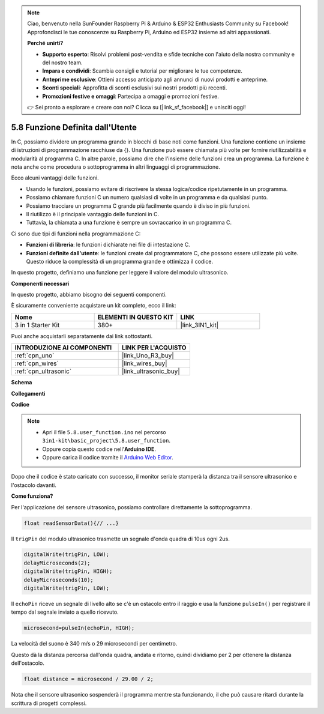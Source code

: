 .. note::

    Ciao, benvenuto nella SunFounder Raspberry Pi & Arduino & ESP32 Enthusiasts Community su Facebook! Approfondisci le tue conoscenze su Raspberry Pi, Arduino ed ESP32 insieme ad altri appassionati.

    **Perché unirti?**

    - **Supporto esperto**: Risolvi problemi post-vendita e sfide tecniche con l'aiuto della nostra community e del nostro team.
    - **Impara e condividi**: Scambia consigli e tutorial per migliorare le tue competenze.
    - **Anteprime esclusive**: Ottieni accesso anticipato agli annunci di nuovi prodotti e anteprime.
    - **Sconti speciali**: Approfitta di sconti esclusivi sui nostri prodotti più recenti.
    - **Promozioni festive e omaggi**: Partecipa a omaggi e promozioni festive.

    👉 Sei pronto a esplorare e creare con noi? Clicca su [|link_sf_facebook|] e unisciti oggi!

.. _ar_ultrasonic:

5.8 Funzione Definita dall'Utente
======================================

In C, possiamo dividere un programma grande in blocchi di base noti come funzioni. 
Una funzione contiene un insieme di istruzioni di programmazione racchiuse da {}. 
Una funzione può essere chiamata più volte per fornire riutilizzabilità e modularità al programma C. 
In altre parole, possiamo dire che l'insieme delle funzioni crea un programma. 
La funzione è nota anche come procedura o sottoprogramma in altri linguaggi di programmazione.

Ecco alcuni vantaggi delle funzioni.

* Usando le funzioni, possiamo evitare di riscrivere la stessa logica/codice ripetutamente in un programma.
* Possiamo chiamare funzioni C un numero qualsiasi di volte in un programma e da qualsiasi punto.
* Possiamo tracciare un programma C grande più facilmente quando è diviso in più funzioni.
* Il riutilizzo è il principale vantaggio delle funzioni in C.
* Tuttavia, la chiamata a una funzione è sempre un sovraccarico in un programma C.

Ci sono due tipi di funzioni nella programmazione C:

* **Funzioni di libreria**: le funzioni dichiarate nei file di intestazione C.
* **Funzioni definite dall'utente**: le funzioni create dal programmatore C, che possono essere utilizzate più volte. Questo riduce la complessità di un programma grande e ottimizza il codice.

In questo progetto, definiamo una funzione per leggere il valore del modulo ultrasonico.

**Componenti necessari**

In questo progetto, abbiamo bisogno dei seguenti componenti. 

È sicuramente conveniente acquistare un kit completo, ecco il link:

.. list-table::
    :widths: 20 20 20
    :header-rows: 1

    *   - Nome	
        - ELEMENTI IN QUESTO KIT
        - LINK
    *   - 3 in 1 Starter Kit
        - 380+
        - |link_3IN1_kit|

Puoi anche acquistarli separatamente dai link sottostanti.

.. list-table::
    :widths: 30 20
    :header-rows: 1

    *   - INTRODUZIONE AI COMPONENTI
        - LINK PER L'ACQUISTO

    *   - :ref:`cpn_uno`
        - |link_Uno_R3_buy|
    *   - :ref:`cpn_wires`
        - |link_wires_buy|
    *   - :ref:`cpn_ultrasonic`
        - |link_ultrasonic_buy|

**Schema**

.. image:: img/circuit_6.3_ultrasonic.png

**Collegamenti**

.. image:: img/ultrasonic_bb.jpg
    :width: 600
    :align: center

**Codice**

.. note::

    * Apri il file ``5.8.user_function.ino`` nel percorso ``3in1-kit\basic_project\5.8.user_function``.
    * Oppure copia questo codice nell'**Arduino IDE**.
    
    * Oppure carica il codice tramite il `Arduino Web Editor <https://docs.arduino.cc/cloud/web-editor/tutorials/getting-started/getting-started-web-editor>`_.

.. raw:: html
    
    <iframe src=https://create.arduino.cc/editor/sunfounder01/11717782-3ee6-4eca-bbb9-094385d9eb4b/preview?embed style="height:510px;width:100%;margin:10px 0" frameborder=0></iframe>
    

Dopo che il codice è stato caricato con successo, il monitor seriale stamperà la distanza tra il sensore ultrasonico e l'ostacolo davanti.

**Come funziona?**

Per l'applicazione del sensore ultrasonico, possiamo controllare direttamente la sottoprogramma.

.. code-block:: arduino

    float readSensorData(){// ...}

Il ``trigPin`` del modulo ultrasonico trasmette un segnale d'onda quadra di 10us ogni 2us.

.. code-block:: arduino

    digitalWrite(trigPin, LOW); 
    delayMicroseconds(2);
    digitalWrite(trigPin, HIGH); 
    delayMicroseconds(10);
    digitalWrite(trigPin, LOW); 


Il ``echoPin`` riceve un segnale di livello alto se c'è un ostacolo entro il raggio e usa la funzione ``pulseIn()`` per registrare il tempo dal segnale inviato a quello ricevuto.

.. code-block:: arduino

    microsecond=pulseIn(echoPin, HIGH);

La velocità del suono è 340 m/s o 29 microsecondi per centimetro.

Questo dà la distanza percorsa dall'onda quadra, andata e ritorno, quindi
dividiamo per 2 per ottenere la distanza dell'ostacolo.

.. code-block:: arduino

    float distance = microsecond / 29.00 / 2;  


Nota che il sensore ultrasonico sospenderà il programma mentre sta funzionando, il che può causare ritardi durante la scrittura di progetti complessi.
